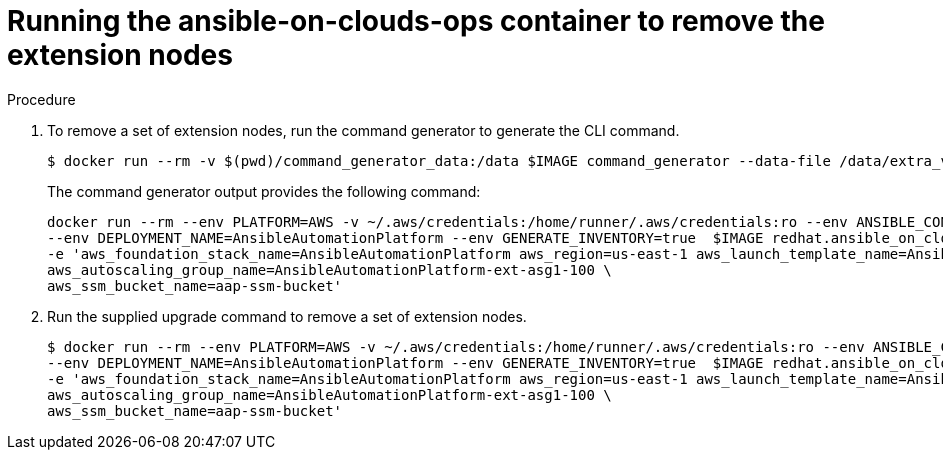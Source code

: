 :_mod-docs-content-type: PROCEDURE

[id="proc-aws-removing-extension-nodes"]

= Running the ansible-on-clouds-ops container to remove the extension nodes

.Procedure
. To remove a set of extension nodes, run the command generator to generate the CLI command.
+
[literal, options="nowrap" subs="+attributes"]
----
$ docker run --rm -v $(pwd)/command_generator_data:/data $IMAGE command_generator --data-file /data/extra_vars.yml
----
+
The command generator output provides the following command:
+
[literal, options="nowrap" subs="+attributes"]
----
docker run --rm --env PLATFORM=AWS -v ~/.aws/credentials:/home/runner/.aws/credentials:ro --env ANSIBLE_CONFIG=../aws-ansible.cfg \
--env DEPLOYMENT_NAME=AnsibleAutomationPlatform --env GENERATE_INVENTORY=true  $IMAGE redhat.ansible_on_clouds.aws_remove_extension_nodes \
-e 'aws_foundation_stack_name=AnsibleAutomationPlatform aws_region=us-east-1 aws_launch_template_name=AnsibleAutomationPlatform-ext-lt1-100 \
aws_autoscaling_group_name=AnsibleAutomationPlatform-ext-asg1-100 \
aws_ssm_bucket_name=aap-ssm-bucket'
----
. Run the supplied upgrade command to remove a set of extension nodes.
+
[literal, options="nowrap" subs="+attributes"]
----
$ docker run --rm --env PLATFORM=AWS -v ~/.aws/credentials:/home/runner/.aws/credentials:ro --env ANSIBLE_CONFIG=../aws-ansible.cfg \
--env DEPLOYMENT_NAME=AnsibleAutomationPlatform --env GENERATE_INVENTORY=true  $IMAGE redhat.ansible_on_clouds.aws_remove_extension_nodes \
-e 'aws_foundation_stack_name=AnsibleAutomationPlatform aws_region=us-east-1 aws_launch_template_name=AnsibleAutomationPlatform-ext-lt1-100 \
aws_autoscaling_group_name=AnsibleAutomationPlatform-ext-asg1-100 \
aws_ssm_bucket_name=aap-ssm-bucket'
----


